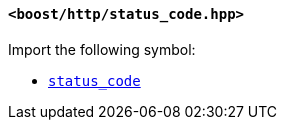 [[status_code_header]]
==== `<boost/http/status_code.hpp>`

Import the following symbol:

* <<status_code,`status_code`>>
